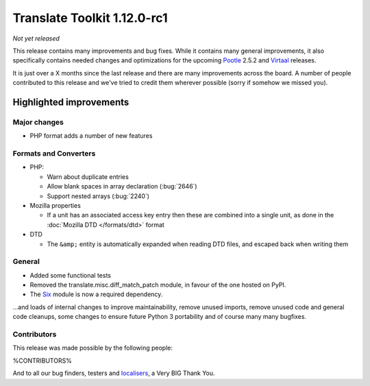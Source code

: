 .. These notes are used in:
   1. Our email announcements
   2. The Translate Tools download page at toolkit.translatehouse.org
   3. Sourceforge download page in
      http://sourceforge.net/projects/translate/files/Translate%20Toolkit/1.12.0-rc1/README.rst/download

Translate Toolkit 1.12.0-rc1
****************************

*Not yet released*

This release contains many improvements and bug fixes. While it contains many
general improvements, it also specifically contains needed changes and
optimizations for the upcoming `Pootle <http://pootle.translatehouse.org/>`_
2.5.2 and `Virtaal <http://virtaal.translatehouse.org>`_ releases.

It is just over a X months since the last release and there are many
improvements across the board.  A number of people contributed to this release
and we've tried to credit them wherever possible (sorry if somehow we missed
you).

..
  This is used for the email and other release notifications
  Getting it and sharing it
  =========================
  * pip install translate-toolkit
  * `Sourceforge download
    <https://sourceforge.net/projects/translate/files/Translate%20Toolkit/1.12.0-rc1/>`_
  * Please share this URL http://toolkit.translatehouse.org/download.html if
    you'd like to tweet or post about the release.

Highlighted improvements
========================

Major changes
-------------
- PHP format adds a number of new features

Formats and Converters
----------------------

- PHP:

  - Warn about duplicate entries
  - Allow blank spaces in array declaration (:bug:`2646`)
  - Support nested arrays (:bug:`2240`)

- Mozilla properties

  - If a unit has an associated access key entry then these are combined into a
    single unit, as done in the :doc:`Mozilla DTD </formats/dtd>` format

- DTD

  - The ``&amp;`` entity is automatically expanded when reading DTD files, and
    escaped back when writing them

General
-------
- Added some functional tests
- Removed the translate.misc.diff_match_patch module, in favour of the one
  hosted on PyPI.
- The `Six <https://pythonhosted.org/six/>`_ module is now a required dependency.

...and loads of internal changes to improve maintainability, remove unused
imports, remove unused code and general code cleanups, some changes to ensure
future Python 3 portability and of course many many bugfixes.


Contributors
------------
This release was made possible by the following people:

%CONTRIBUTORS%

And to all our bug finders, testers and `localisers
<http://pootle.locamotion.org/projects/pootle/>`_, a Very BIG Thank You.
